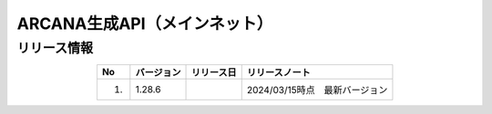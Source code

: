 ##########################################
ARCANA生成API（メインネット）
##########################################

リリース情報
=====================================

.. csv-table::
    :header-rows: 1
    :align: center

    "No", "バージョン", "リリース日", "リリースノート"
    "1.", "1.28.6", "", "2024/03/15時点　最新バージョン"
